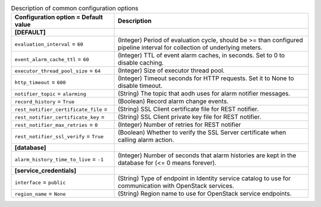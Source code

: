..
    Warning: Do not edit this file. It is automatically generated from the
    software project's code and your changes will be overwritten.

    The tool to generate this file lives in openstack-doc-tools repository.

    Please make any changes needed in the code, then run the
    autogenerate-config-doc tool from the openstack-doc-tools repository, or
    ask for help on the documentation mailing list, IRC channel or meeting.

.. _aodh-common:

.. list-table:: Description of common configuration options
   :header-rows: 1
   :class: config-ref-table

   * - Configuration option = Default value
     - Description
   * - **[DEFAULT]**
     -
   * - ``evaluation_interval`` = ``60``
     - (Integer) Period of evaluation cycle, should be >= than configured pipeline interval for collection of underlying meters.
   * - ``event_alarm_cache_ttl`` = ``60``
     - (Integer) TTL of event alarm caches, in seconds. Set to 0 to disable caching.
   * - ``executor_thread_pool_size`` = ``64``
     - (Integer) Size of executor thread pool.
   * - ``http_timeout`` = ``600``
     - (Integer) Timeout seconds for HTTP requests. Set it to None to disable timeout.
   * - ``notifier_topic`` = ``alarming``
     - (String) The topic that aodh uses for alarm notifier messages.
   * - ``record_history`` = ``True``
     - (Boolean) Record alarm change events.
   * - ``rest_notifier_certificate_file`` =
     - (String) SSL Client certificate file for REST notifier.
   * - ``rest_notifier_certificate_key`` =
     - (String) SSL Client private key file for REST notifier.
   * - ``rest_notifier_max_retries`` = ``0``
     - (Integer) Number of retries for REST notifier
   * - ``rest_notifier_ssl_verify`` = ``True``
     - (Boolean) Whether to verify the SSL Server certificate when calling alarm action.
   * - **[database]**
     -
   * - ``alarm_history_time_to_live`` = ``-1``
     - (Integer) Number of seconds that alarm histories are kept in the database for (<= 0 means forever).
   * - **[service_credentials]**
     -
   * - ``interface`` = ``public``
     - (String) Type of endpoint in Identity service catalog to use for communication with OpenStack services.
   * - ``region_name`` = ``None``
     - (String) Region name to use for OpenStack service endpoints.
